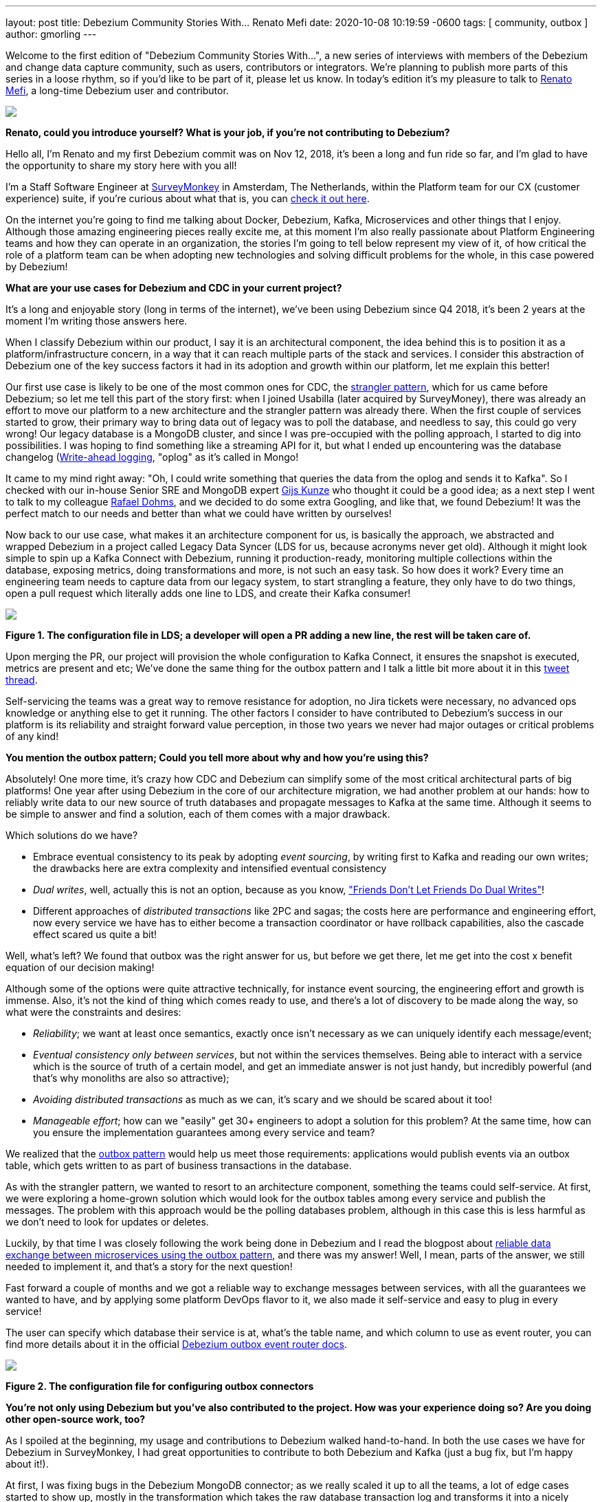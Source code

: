 ---
layout: post
title:  Debezium Community Stories With... Renato Mefi
date:   2020-10-08 10:19:59 -0600
tags: [ community, outbox ]
author: gmorling
---

Welcome to the first edition of "Debezium Community Stories With...", a new series of interviews with members of the Debezium and change data capture community, such as users, contributors or integrators. We're planning to publish more parts of this series in a loose rhythm, so if you'd like to be part of it, please let us know.
In today's edition it's my pleasure to talk to https://twitter.com/renatomefi[Renato Mefi], a long-time Debezium user and contributor.
+++<!-- more -->+++

[.centered-image.responsive-image]
====
++++
<img src="/assets/images/renatomefi.jpg" style="max-width:50%;" class="responsive-image">
++++
====

*Renato, could you introduce yourself? What is your job, if you're not contributing to Debezium?*

Hello all, I'm Renato and my first Debezium commit was on Nov 12, 2018, it's been a long and fun ride so far, and I'm glad to have the opportunity to share my story here with you all!

I'm a Staff Software Engineer at https://www.surveymonkey.com/[SurveyMonkey] in Amsterdam, The Netherlands, within the Platform team for our CX (customer experience) suite, if you're curious about what that is, you can https://usabilla.com/blog/introducing-the-getfeedback-suite/[check it out here].

On the internet you're going to find me talking about Docker, Debezium, Kafka, Microservices and other things that I enjoy.
Although those amazing engineering pieces really excite me, at this moment I'm also really passionate about Platform Engineering teams and how they can operate in an organization, the stories I'm going to tell below represent my view of it, of how critical the role of a platform team can be when adopting new technologies and solving difficult problems for the whole, in this case powered by Debezium!

*What are your use cases for Debezium and CDC in your current project?*

It's a long and enjoyable story (long in terms of the internet), we've been using Debezium since Q4 2018, it's been 2 years at the moment I'm writing those answers here.

When I classify Debezium within our product, I say it is an architectural component, the idea behind this is to position it as a platform/infrastructure concern, in a way that it can reach multiple parts of the stack and services. I consider this abstraction of Debezium one of the key success factors it had in its adoption and growth within our platform, let me explain this better!

Our first use case is likely to be one of the most common ones for CDC, the https://martinfowler.com/bliki/StranglerFigApplication.html[strangler pattern], which for us came before Debezium; so let me tell this part of the story first: when I joined Usabilla (later acquired by SurveyMoney), there was already an effort to move our platform to a new architecture and the strangler pattern was already there. When the first couple of services started to grow, their primary way to bring data out of legacy was to poll the database, and needless to say, this could go very wrong! Our legacy database is a MongoDB cluster, and since I was pre-occupied with the polling approach, I started to dig into possibilities. I was hoping to find something like a streaming API for it, but what I ended up encountering was the database changelog (link:https://en.wikipedia.org/wiki/Write-ahead_logging[Write-ahead logging], "oplog" as it's called in Mongo!

It came to my mind right away: "Oh, I could write something that queries the data from the oplog and sends it to Kafka". So I checked with our in-house Senior SRE and MongoDB expert https://twitter.com/gwkunze[Gijs Kunze] who thought it could be a good idea; as a next step I went to talk to my colleague https://twitter.com/rdohms[Rafael Dohms], and we decided to do some extra Googling, and like that, we found Debezium! It was the perfect match to our needs and better than what we could have written by ourselves!

Now back to our use case, what makes it an architecture component for us, is basically the approach, we abstracted and wrapped Debezium in a project called Legacy Data Syncer (LDS for us, because acronyms never get old). Although it might look simple to spin up a Kafka Connect with Debezium, running it production-ready, monitoring multiple collections within the database, exposing metrics, doing transformations and more, is not such an easy task. So how does it work? Every time an engineering team needs to capture data from our legacy system, to start strangling a feature, they only have to do two things, open a pull request which literally adds one line to LDS, and create their Kafka consumer! 

[.centered-image.responsive-image]
====
++++
<img src="/assets/images/debezium_community_stories_with_renato_mefi_lds.png" style="max-width:100%;" class="responsive-image">
++++
*Figure 1. The configuration file in LDS; a developer will open a PR adding a new line, the rest will be taken care of.*
====

Upon merging the PR, our project will provision the whole configuration to Kafka Connect, it ensures the snapshot is executed, metrics are present and etc; We've done the same thing for the outbox pattern and I talk a little bit more about it in this https://twitter.com/renatomefi/status/1185098904745992197[tweet thread].

Self-servicing the teams was a great way to remove resistance for adoption, no Jira tickets were necessary, no advanced ops knowledge or anything else to get it running. The other factors I consider to have contributed to Debezium's success in our platform is its reliability and straight forward value perception, in those two years we never had major outages or critical problems of any kind!

*You mention the outbox pattern; Could you tell more about why and how you're using this?*

Absolutely! One more time, it's crazy how CDC and Debezium can simplify some of the most critical architectural parts of big platforms!
One year after using Debezium in the core of our architecture migration, we had another problem at our hands: how to reliably write data to our new source of truth databases and propagate messages to Kafka at the same time. Although it seems to be simple to answer and find a solution, each of them comes with a major drawback.

Which solutions do we have?

* Embrace eventual consistency to its peak by adopting _event sourcing_, by writing first to Kafka and reading our own writes; the drawbacks here are extra complexity and intensified eventual consistency
* _Dual writes_, well, actually this is not an option, because as you know, https://thorben-janssen.com/dual-writes/["Friends Don't Let Friends Do Dual Writes"]!
* Different approaches of _distributed transactions_ like 2PC and sagas; the costs here are performance and engineering effort, now every service we have has to either become a transaction coordinator or have rollback capabilities, also the cascade effect scared us quite a bit!

Well, what's left? We found that outbox was the right answer for us, but before we get there, let me get into the cost x benefit equation of our decision making!

Although some of the options were quite attractive technically, for instance event sourcing, the engineering effort and growth is immense. Also, it's not the kind of thing which comes ready to use, and there's a lot of discovery to be made along the way, so what were the constraints and desires:

* _Reliability_; we want at least once semantics, exactly once isn't necessary as we can uniquely identify each message/event;
* _Eventual consistency only between services_, but not within the services themselves. Being able to interact with a service which is the source of truth of a certain model, and get an immediate answer is not just handy, but incredibly powerful (and that's why monoliths are also so attractive);
* _Avoiding distributed transactions_ as much as we can, it's scary and we should be scared about it too!
* _Manageable effort_; how can we "easily" get 30+ engineers to adopt a solution for this problem? At the same time, how can you ensure the implementation guarantees among every service and team?

We realized that the https://microservices.io/patterns/data/transactional-outbox.html[outbox pattern] would help us meet those requirements: applications would publish events via an outbox table, which gets written to as part of business transactions in the database.

As with the strangler pattern, we wanted to resort to an architecture component, something the teams could self-service. At first, we were exploring a home-grown solution which would look for the outbox tables among every service and publish the messages. The problem with this approach would be the polling databases problem, although in this case this is less harmful as we don't need to look for updates or deletes.

Luckily, by that time I was closely following the work being done in Debezium and I read the blogpost about link:/blog/2019/02/19/reliable-microservices-data-exchange-with-the-outbox-pattern/[reliable data exchange between microservices using the outbox pattern], and there was my answer! Well, I mean, parts of the answer, we still needed to implement it, and that's a story for the next question!

Fast forward a couple of months and we got a reliable way to exchange messages between services, with all the guarantees we wanted to have, and by applying some platform DevOps flavor to it, we also made it self-service and easy to plug in every service!

The user can specify which database their service is at, what's the table name, and which column to use as event router, you can find more details about it in the official link:/documentation/reference/configuration/outbox-event-router.html#outbox-event-router-property-route-by-field[Debezium outbox event router docs].

[.centered-image.responsive-image]
====
++++
<img src="/assets/images/debezium_community_stories_with_renato_mefi_outbox.png" style="max-width:100%;" class="responsive-image">
++++
*Figure 2. The configuration file for configuring outbox connectors*
====

*You're not only using Debezium but you've also contributed to the project. How was your experience doing so? Are you doing other open-source work, too?*

As I spoiled at the beginning, my usage and contributions to Debezium walked hand-to-hand. In both the use cases we have for Debezium in SurveyMonkey, I had great opportunities to contribute to both Debezium and Kafka (just a bug fix, but I'm happy about it!).

At first, I was fixing bugs in the Debezium MongoDB connector; as we really scaled it up to all the teams, a lot of edge cases started to show up, mostly in the transformation which takes the raw database transaction log and transforms it into a nicely readable Kafka Connect struct. Also due to our architecture choice, we split the raw log and transformed data into two different steps, which go in separate topics and are configured as separate Kafka Connect connectors.

Quick sidestep: the rationale behind this decision was to be able to survive transformation errors; MongoDB has a replication window which, if you lose it, means that you are going to have to make a new full snapshot of the collection and you might lose deletion events in this process. Because of this we opted for a safer approach, which was to split the logic of transformation from the raw logs like this:
The step we call `op` (stands for operation), is the Debezium MongoDB source connector and outputs the raw data into the topic without any change or transformation, minimizing the chances of errors in the process. The second step called `cdc`, is a link:https://github.com/salesforce/mirus[Salesforce Mirus] source connector, which reads from the `op` output topic, transforms the message using the link:https://debezium.io/documentation/reference/1.3/configuration/mongodb-event-flattening.html[Debezium document flattening SMT] and outputs to the final topic, which the services can consume from. With this approach, we now have two main abilities: Resist to errors and crashes on the native/custom transformation process like mentioned above, and we have the chance to change the transformation to our desires without having to read from the database again, giving us more flexibility. That also created some extra features and challenges to be incorporated in Debezium itself!
As I kept contributing I noticed a few things that could be improved and started fixing them, including an almost full refactor of the build process of Debezium's container images, its scripts, and other smaller things!

Let's circle back to outbox; when the post about this appeared on the Debezium blog, it was mostly an idea and a proof-of-concept. But we really wanted it to run in production, in this case, why not partnership on it?

I want to take the opportunity here to mention how helpful the Debezium community was for getting me started with contributing. As I showed the intent to work on this, they were super welcoming and we had a call about it, so I quickly felt productive working on the code base.

Almost immediately after the conversation I started a technical draft (which you can see https://issues.jboss.org/browse/DBZ-1169[here]) and soon thereafter, the first implementation was done. I can almost certainly say we were the first ones to run the transactional outbox pattern powered by Debezium. I was running a custom build on our platform, which then finally became the official https://debezium.io/documentation/reference/1.2/configuration/outbox-event-router.html[outbox event router] you see in the Debezium docs today.
I was lucky to be there at the right time and with the right people, so thanks again to the Debezium team for helping me throughout the whole process of drafting and making it happen!

Will I do more open source? Yes, but I must say most of my open source activity is "selfish", I'm developing solutions to problems I face at work but I'm happy to take the extra step and make them to the OSS world, but it also makes it seasonal. One of the advantages to that is if I'm doing something for a project, be sure I'll make it to production and likely be able to find more corner cases!

*Is there anything you're missing in Debezium or you'd like to see improved in the future?*

When I think of the Kafka and Debezium ecosystem, the next steps I consider important are the ones which will make it more accessible. Although there's a lot of content and examples online, there's still a big gap between reading those and getting to a production ready implementation.

What I mean by that is abstracting the individual pieces away and giving them more meaning. The outbox pattern is a good example, it was not natural for people to think of CDC and know that it was such a good match to it, there are plenty of more use cases to be explored in this ecosystem.

What if you could have everything out-of-the-box? An outbox implementation in your favorite framework, which knows how to integrate with the ORM, handle the transaction part, then, how to shape the messages and events? How to adopt the schema for it and how an evolution of it looks like. After that, getting closer to the consumer implementation, how can I handle the messages idempotently, respect the semantics, do retries, and project them to a database if need be? There are already initiatives like those, for instance, the link:https://debezium.io/documentation/reference/integrations/outbox.html[Quarkus Outbox extension], which takes care of framework and database integration. The future for me has those things, for multiple frameworks and tech stacks, going even broader and helping you design good events (maybe even powered by link:https://www.asyncapi.com/[AsyncAPI]), giving everyone a kickstart!

Those are very complex things to do in a growing architecture, the patterns will keep repeating and hopefully the community will be able to come to consensus of design and implementations, and that's what I think the next step is, a place where the complexity of a good architecture doesn't live in the wires and plugs anymore, making it more accessible!

*Bonus question: What's the next big thing in software engineering?*

I think I handled clues for this one in many parts of my previous answers!

For me the next big thing is a methodology; I often say the evolution of DevOps is self-service, and it can go in many layers of the stack. The examples I gave about our Debezium implementation is what I call self-service between Platform/Ops and product development teams, but it can be applied in many, many places!

The idea is to facilitate the implementation of complex structures, something more end-to-end, taking care of the good practices in metrics, alerts, and diverse other guaranteed semantics for the use case!
We can see there's a convergence towards that path, for instance Kubernetes operators are a great example where you can abstract one use case which will be translated to many, if not dozens of internal resources in the infrastructure.

I believe we already have the base technology to do so, all the Infrastructure as Code, containers, frameworks, observability systems are there, we just have to give meaning to them!

Where's the framework where I can: Handle a user request, validate, write to the source-of-truth, produce a message to my broker, consume at another end where my only concern is the payload itself? All the semantics should be taken care of, idempotency, retries, SerDes issues, dead letter queues, eventual consistency mitigations, metrics, alerts, SLOs, SLAs, etc!

And that's where I put my energy in everyday at work, giving all the engineering teams a more fun and safe way to develop their software, which also sums up my passion for Platform Engineering!

*Renato, thanks a lot for taking your time, it was a pleasure to have you here!*

_If you'd like to stay in touch with Renato Mefi and discuss with him, please drop a comment below or follow and reach out to him https://twitter.com/renatomefi[on Twitter]._

== About Debezium

Debezium is an open source distributed platform that turns your existing databases into event streams,
so applications can see and respond almost instantly to each committed row-level change in the databases.
Debezium is built on top of http://kafka.apache.org/[Kafka] and provides http://kafka.apache.org/documentation.html#connect[Kafka Connect] compatible connectors that monitor specific database management systems.
Debezium records the history of data changes in Kafka logs, so your application can be stopped and restarted at any time and can easily consume all of the events it missed while it was not running,
ensuring that all events are processed correctly and completely.
Debezium is link:/license/[open source] under the http://www.apache.org/licenses/LICENSE-2.0.html[Apache License, Version 2.0].

== Get involved

We hope you find Debezium interesting and useful, and want to give it a try.
Follow us on Twitter https://twitter.com/debezium[@debezium], https://gitter.im/debezium/user[chat with us on Gitter],
or join our https://groups.google.com/forum/#!forum/debezium[mailing list] to talk with the community.
All of the code is open source https://github.com/debezium/[on GitHub],
so build the code locally and help us improve ours existing connectors and add even more connectors.
If you find problems or have ideas how we can improve Debezium, please let us know or https://issues.redhat.com/projects/DBZ/issues/[log an issue].
